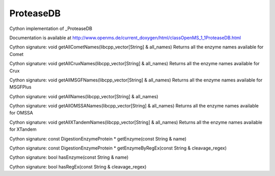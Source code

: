 ProteaseDB
==========

.. py:class:: ProteaseDB


   Bases: :py:class:`object`


Cython implementation of _ProteaseDB


Documentation is available at http://www.openms.de/current_doxygen/html/classOpenMS_1_1ProteaseDB.html




.. py:method:: ProteaseDB.getAllCometNames


Cython signature: void getAllCometNames(libcpp_vector[String] & all_names)
Returns all the enzyme names available for Comet




.. py:method:: ProteaseDB.getAllCruxNames


Cython signature: void getAllCruxNames(libcpp_vector[String] & all_names)
Returns all the enzyme names available for Crux




.. py:method:: ProteaseDB.getAllMSGFNames


Cython signature: void getAllMSGFNames(libcpp_vector[String] & all_names)
Returns all the enzyme names available for MSGFPlus




.. py:method:: ProteaseDB.getAllNames


Cython signature: void getAllNames(libcpp_vector[String] & all_names)




.. py:method:: ProteaseDB.getAllOMSSANames


Cython signature: void getAllOMSSANames(libcpp_vector[String] & all_names)
Returns all the enzyme names available for OMSSA




.. py:method:: ProteaseDB.getAllXTandemNames


Cython signature: void getAllXTandemNames(libcpp_vector[String] & all_names)
Returns all the enzyme names available for XTandem




.. py:method:: ProteaseDB.getEnzyme


Cython signature: const DigestionEnzymeProtein * getEnzyme(const String & name)




.. py:method:: ProteaseDB.getEnzymeByRegEx


Cython signature: const DigestionEnzymeProtein * getEnzymeByRegEx(const String & cleavage_regex)




.. py:method:: ProteaseDB.hasEnzyme


Cython signature: bool hasEnzyme(const String & name)




.. py:method:: ProteaseDB.hasRegEx


Cython signature: bool hasRegEx(const String & cleavage_regex)




